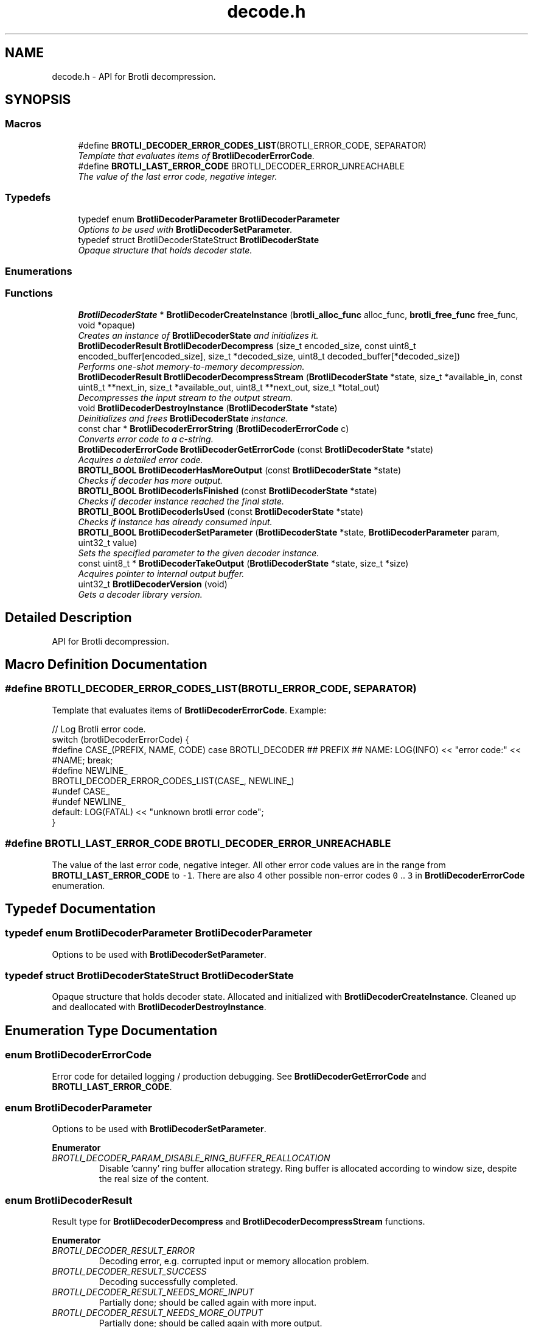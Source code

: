 .TH "decode.h" 3 "Fri Dec 8 2017" "Brotli" \" -*- nroff -*-
.ad l
.nh
.SH NAME
decode.h \- API for Brotli decompression\&.  

.SH SYNOPSIS
.br
.PP
.SS "Macros"

.in +1c
.ti -1c
.RI "#define \fBBROTLI_DECODER_ERROR_CODES_LIST\fP(BROTLI_ERROR_CODE,  SEPARATOR)        "
.br
.RI "\fITemplate that evaluates items of \fBBrotliDecoderErrorCode\fP\&. \fP"
.ti -1c
.RI "#define \fBBROTLI_LAST_ERROR_CODE\fP   BROTLI_DECODER_ERROR_UNREACHABLE"
.br
.RI "\fIThe value of the last error code, negative integer\&. \fP"
.in -1c
.SS "Typedefs"

.in +1c
.ti -1c
.RI "typedef enum \fBBrotliDecoderParameter\fP \fBBrotliDecoderParameter\fP"
.br
.RI "\fIOptions to be used with \fBBrotliDecoderSetParameter\fP\&. \fP"
.ti -1c
.RI "typedef struct BrotliDecoderStateStruct \fBBrotliDecoderState\fP"
.br
.RI "\fIOpaque structure that holds decoder state\&. \fP"
.in -1c
.SS "Enumerations"
.SS "Functions"

.in +1c
.ti -1c
.RI "\fBBrotliDecoderState\fP * \fBBrotliDecoderCreateInstance\fP (\fBbrotli_alloc_func\fP alloc_func, \fBbrotli_free_func\fP free_func, void *opaque)"
.br
.RI "\fICreates an instance of \fBBrotliDecoderState\fP and initializes it\&. \fP"
.ti -1c
.RI "\fBBrotliDecoderResult\fP \fBBrotliDecoderDecompress\fP (size_t encoded_size, const uint8_t encoded_buffer[encoded_size], size_t *decoded_size, uint8_t decoded_buffer[*decoded_size])"
.br
.RI "\fIPerforms one-shot memory-to-memory decompression\&. \fP"
.ti -1c
.RI "\fBBrotliDecoderResult\fP \fBBrotliDecoderDecompressStream\fP (\fBBrotliDecoderState\fP *state, size_t *available_in, const uint8_t **next_in, size_t *available_out, uint8_t **next_out, size_t *total_out)"
.br
.RI "\fIDecompresses the input stream to the output stream\&. \fP"
.ti -1c
.RI "void \fBBrotliDecoderDestroyInstance\fP (\fBBrotliDecoderState\fP *state)"
.br
.RI "\fIDeinitializes and frees \fBBrotliDecoderState\fP instance\&. \fP"
.ti -1c
.RI "const char * \fBBrotliDecoderErrorString\fP (\fBBrotliDecoderErrorCode\fP c)"
.br
.RI "\fIConverts error code to a c-string\&. \fP"
.ti -1c
.RI "\fBBrotliDecoderErrorCode\fP \fBBrotliDecoderGetErrorCode\fP (const \fBBrotliDecoderState\fP *state)"
.br
.RI "\fIAcquires a detailed error code\&. \fP"
.ti -1c
.RI "\fBBROTLI_BOOL\fP \fBBrotliDecoderHasMoreOutput\fP (const \fBBrotliDecoderState\fP *state)"
.br
.RI "\fIChecks if decoder has more output\&. \fP"
.ti -1c
.RI "\fBBROTLI_BOOL\fP \fBBrotliDecoderIsFinished\fP (const \fBBrotliDecoderState\fP *state)"
.br
.RI "\fIChecks if decoder instance reached the final state\&. \fP"
.ti -1c
.RI "\fBBROTLI_BOOL\fP \fBBrotliDecoderIsUsed\fP (const \fBBrotliDecoderState\fP *state)"
.br
.RI "\fIChecks if instance has already consumed input\&. \fP"
.ti -1c
.RI "\fBBROTLI_BOOL\fP \fBBrotliDecoderSetParameter\fP (\fBBrotliDecoderState\fP *state, \fBBrotliDecoderParameter\fP param, uint32_t value)"
.br
.RI "\fISets the specified parameter to the given decoder instance\&. \fP"
.ti -1c
.RI "const uint8_t * \fBBrotliDecoderTakeOutput\fP (\fBBrotliDecoderState\fP *state, size_t *size)"
.br
.RI "\fIAcquires pointer to internal output buffer\&. \fP"
.ti -1c
.RI "uint32_t \fBBrotliDecoderVersion\fP (void)"
.br
.RI "\fIGets a decoder library version\&. \fP"
.in -1c
.SH "Detailed Description"
.PP 
API for Brotli decompression\&. 


.SH "Macro Definition Documentation"
.PP 
.SS "#define BROTLI_DECODER_ERROR_CODES_LIST(BROTLI_ERROR_CODE, SEPARATOR)"

.PP
Template that evaluates items of \fBBrotliDecoderErrorCode\fP\&. Example:
.PP
.nf
// Log Brotli error code\&.
switch (brotliDecoderErrorCode) {
#define CASE_(PREFIX, NAME, CODE) \
  case BROTLI_DECODER ## PREFIX ## NAME: \
    LOG(INFO) << "error code:" << #NAME; \
    break;
#define NEWLINE_
BROTLI_DECODER_ERROR_CODES_LIST(CASE_, NEWLINE_)
#undef CASE_
#undef NEWLINE_
  default: LOG(FATAL) << "unknown brotli error code";
}

.fi
.PP
 
.SS "#define BROTLI_LAST_ERROR_CODE   BROTLI_DECODER_ERROR_UNREACHABLE"

.PP
The value of the last error code, negative integer\&. All other error code values are in the range from \fBBROTLI_LAST_ERROR_CODE\fP to \fC-1\fP\&. There are also 4 other possible non-error codes \fC0\fP \&.\&. \fC3\fP in \fBBrotliDecoderErrorCode\fP enumeration\&. 
.SH "Typedef Documentation"
.PP 
.SS "typedef enum \fBBrotliDecoderParameter\fP  \fBBrotliDecoderParameter\fP"

.PP
Options to be used with \fBBrotliDecoderSetParameter\fP\&. 
.SS "typedef struct BrotliDecoderStateStruct \fBBrotliDecoderState\fP"

.PP
Opaque structure that holds decoder state\&. Allocated and initialized with \fBBrotliDecoderCreateInstance\fP\&. Cleaned up and deallocated with \fBBrotliDecoderDestroyInstance\fP\&. 
.SH "Enumeration Type Documentation"
.PP 
.SS "enum \fBBrotliDecoderErrorCode\fP"

.PP
Error code for detailed logging / production debugging\&. See \fBBrotliDecoderGetErrorCode\fP and \fBBROTLI_LAST_ERROR_CODE\fP\&. 
.SS "enum \fBBrotliDecoderParameter\fP"

.PP
Options to be used with \fBBrotliDecoderSetParameter\fP\&. 
.PP
\fBEnumerator\fP
.in +1c
.TP
\fB\fIBROTLI_DECODER_PARAM_DISABLE_RING_BUFFER_REALLOCATION \fP\fP
Disable 'canny' ring buffer allocation strategy\&. Ring buffer is allocated according to window size, despite the real size of the content\&. 
.SS "enum \fBBrotliDecoderResult\fP"

.PP
Result type for \fBBrotliDecoderDecompress\fP and \fBBrotliDecoderDecompressStream\fP functions\&. 
.PP
\fBEnumerator\fP
.in +1c
.TP
\fB\fIBROTLI_DECODER_RESULT_ERROR \fP\fP
Decoding error, e\&.g\&. corrupted input or memory allocation problem\&. 
.TP
\fB\fIBROTLI_DECODER_RESULT_SUCCESS \fP\fP
Decoding successfully completed\&. 
.TP
\fB\fIBROTLI_DECODER_RESULT_NEEDS_MORE_INPUT \fP\fP
Partially done; should be called again with more input\&. 
.TP
\fB\fIBROTLI_DECODER_RESULT_NEEDS_MORE_OUTPUT \fP\fP
Partially done; should be called again with more output\&. 
.SH "Function Documentation"
.PP 
.SS "\fBBrotliDecoderState\fP* BrotliDecoderCreateInstance (\fBbrotli_alloc_func\fP alloc_func, \fBbrotli_free_func\fP free_func, void * opaque)"

.PP
Creates an instance of \fBBrotliDecoderState\fP and initializes it\&. The instance can be used once for decoding and should then be destroyed with \fBBrotliDecoderDestroyInstance\fP, it cannot be reused for a new decoding session\&.
.PP
\fCalloc_func\fP and \fCfree_func\fP \fBMUST\fP be both zero or both non-zero\&. In the case they are both zero, default memory allocators are used\&. \fCopaque\fP is passed to \fCalloc_func\fP and \fCfree_func\fP when they are called\&. \fCfree_func\fP has to return without doing anything when asked to free a NULL pointer\&.
.PP
\fBParameters:\fP
.RS 4
\fIalloc_func\fP custom memory allocation function 
.br
\fIfree_func\fP custom memory free function 
.br
\fIopaque\fP custom memory manager handle 
.RE
.PP
\fBReturns:\fP
.RS 4
\fC0\fP if instance can not be allocated or initialized 
.PP
pointer to initialized \fBBrotliDecoderState\fP otherwise 
.RE
.PP

.SS "\fBBrotliDecoderResult\fP BrotliDecoderDecompress (size_t encoded_size, const uint8_t encoded_buffer[encoded_size], size_t * decoded_size, uint8_t decoded_buffer[*decoded_size])"

.PP
Performs one-shot memory-to-memory decompression\&. Decompresses the data in \fCencoded_buffer\fP into \fCdecoded_buffer\fP, and sets \fC*decoded_size\fP to the decompressed length\&.
.PP
\fBParameters:\fP
.RS 4
\fIencoded_size\fP size of \fCencoded_buffer\fP 
.br
\fIencoded_buffer\fP compressed data buffer with at least \fCencoded_size\fP addressable bytes 
.br
\fIdecoded_size\fP \fBin:\fP size of \fCdecoded_buffer\fP; 
.br
 \fBout:\fP length of decompressed data written to \fCdecoded_buffer\fP 
.br
\fIdecoded_buffer\fP decompressed data destination buffer 
.RE
.PP
\fBReturns:\fP
.RS 4
\fBBROTLI_DECODER_RESULT_ERROR\fP if input is corrupted, memory allocation failed, or \fCdecoded_buffer\fP is not large enough; 
.PP
\fBBROTLI_DECODER_RESULT_SUCCESS\fP otherwise 
.RE
.PP

.SS "\fBBrotliDecoderResult\fP BrotliDecoderDecompressStream (\fBBrotliDecoderState\fP * state, size_t * available_in, const uint8_t ** next_in, size_t * available_out, uint8_t ** next_out, size_t * total_out)"

.PP
Decompresses the input stream to the output stream\&. The values \fC*available_in\fP and \fC*available_out\fP must specify the number of bytes addressable at \fC*next_in\fP and \fC*next_out\fP respectively\&. When \fC*available_out\fP is \fC0\fP, \fCnext_out\fP is allowed to be \fCNULL\fP\&.
.PP
After each call, \fC*available_in\fP will be decremented by the amount of input bytes consumed, and the \fC*next_in\fP pointer will be incremented by that amount\&. Similarly, \fC*available_out\fP will be decremented by the amount of output bytes written, and the \fC*next_out\fP pointer will be incremented by that amount\&.
.PP
\fCtotal_out\fP, if it is not a null-pointer, will be set to the number of bytes decompressed since the last \fCstate\fP initialization\&.
.PP
\fBNote:\fP
.RS 4
Input is never overconsumed, so \fCnext_in\fP and \fCavailable_in\fP could be passed to the next consumer after decoding is complete\&.
.RE
.PP
\fBParameters:\fP
.RS 4
\fIstate\fP decoder instance 
.br
\fIavailable_in\fP \fBin:\fP amount of available input; 
.br
 \fBout:\fP amount of unused input 
.br
\fInext_in\fP pointer to the next compressed byte 
.br
\fIavailable_out\fP \fBin:\fP length of output buffer; 
.br
 \fBout:\fP remaining size of output buffer 
.br
\fInext_out\fP output buffer cursor; can be \fCNULL\fP if \fCavailable_out\fP is \fC0\fP 
.br
\fItotal_out\fP number of bytes decompressed so far; can be \fCNULL\fP 
.RE
.PP
\fBReturns:\fP
.RS 4
\fBBROTLI_DECODER_RESULT_ERROR\fP if input is corrupted, memory allocation failed, arguments were invalid, etc\&.; use \fBBrotliDecoderGetErrorCode\fP to get detailed error code 
.PP
\fBBROTLI_DECODER_RESULT_NEEDS_MORE_INPUT\fP decoding is blocked until more input data is provided 
.PP
\fBBROTLI_DECODER_RESULT_NEEDS_MORE_OUTPUT\fP decoding is blocked until more output space is provided 
.PP
\fBBROTLI_DECODER_RESULT_SUCCESS\fP decoding is finished, no more input might be consumed and no more output will be produced 
.RE
.PP

.SS "void BrotliDecoderDestroyInstance (\fBBrotliDecoderState\fP * state)"

.PP
Deinitializes and frees \fBBrotliDecoderState\fP instance\&. 
.PP
\fBParameters:\fP
.RS 4
\fIstate\fP decoder instance to be cleaned up and deallocated 
.RE
.PP

.SS "\fBBrotliDecoderErrorCode\fP BrotliDecoderGetErrorCode (const \fBBrotliDecoderState\fP * state)"

.PP
Acquires a detailed error code\&. Should be used only after \fBBrotliDecoderDecompressStream\fP returns \fBBROTLI_DECODER_RESULT_ERROR\fP\&.
.PP
See also \fBBrotliDecoderErrorString\fP
.PP
\fBParameters:\fP
.RS 4
\fIstate\fP decoder instance 
.RE
.PP
\fBReturns:\fP
.RS 4
last saved error code 
.RE
.PP

.SS "\fBBROTLI_BOOL\fP BrotliDecoderHasMoreOutput (const \fBBrotliDecoderState\fP * state)"

.PP
Checks if decoder has more output\&. 
.PP
\fBParameters:\fP
.RS 4
\fIstate\fP decoder instance 
.RE
.PP
\fBReturns:\fP
.RS 4
\fBBROTLI_TRUE\fP, if decoder has some unconsumed output 
.PP
\fBBROTLI_FALSE\fP otherwise 
.RE
.PP

.SS "\fBBROTLI_BOOL\fP BrotliDecoderIsFinished (const \fBBrotliDecoderState\fP * state)"

.PP
Checks if decoder instance reached the final state\&. 
.PP
\fBParameters:\fP
.RS 4
\fIstate\fP decoder instance 
.RE
.PP
\fBReturns:\fP
.RS 4
\fBBROTLI_TRUE\fP if decoder is in a state where it reached the end of the input and produced all of the output 
.PP
\fBBROTLI_FALSE\fP otherwise 
.RE
.PP

.SS "\fBBROTLI_BOOL\fP BrotliDecoderIsUsed (const \fBBrotliDecoderState\fP * state)"

.PP
Checks if instance has already consumed input\&. Instance that returns \fBBROTLI_FALSE\fP is considered 'fresh' and could be reused\&.
.PP
\fBParameters:\fP
.RS 4
\fIstate\fP decoder instance 
.RE
.PP
\fBReturns:\fP
.RS 4
\fBBROTLI_TRUE\fP if decoder has already used some input bytes 
.PP
\fBBROTLI_FALSE\fP otherwise 
.RE
.PP

.SS "\fBBROTLI_BOOL\fP BrotliDecoderSetParameter (\fBBrotliDecoderState\fP * state, \fBBrotliDecoderParameter\fP param, uint32_t value)"

.PP
Sets the specified parameter to the given decoder instance\&. 
.PP
\fBParameters:\fP
.RS 4
\fIstate\fP decoder instance 
.br
\fIparam\fP parameter to set 
.br
\fIvalue\fP new parameter value 
.RE
.PP
\fBReturns:\fP
.RS 4
\fBBROTLI_FALSE\fP if parameter is unrecognized, or value is invalid 
.PP
\fBBROTLI_TRUE\fP if value is accepted 
.RE
.PP

.SS "const uint8_t* BrotliDecoderTakeOutput (\fBBrotliDecoderState\fP * state, size_t * size)"

.PP
Acquires pointer to internal output buffer\&. This method is used to make language bindings easier and more efficient:
.IP "1." 4
push data to \fBBrotliDecoderDecompressStream\fP, until \fBBROTLI_DECODER_RESULT_NEEDS_MORE_OUTPUT\fP is reported
.IP "2." 4
use \fBBrotliDecoderTakeOutput\fP to peek bytes and copy to language-specific entity
.PP
.PP
Also this could be useful if there is an output stream that is able to consume all the provided data (e\&.g\&. when data is saved to file system)\&.
.PP
\fBAttention:\fP
.RS 4
After every call to \fBBrotliDecoderTakeOutput\fP \fC*size\fP bytes of output are considered consumed for all consecutive calls to the instance methods; returned pointer becomes invalidated as well\&.
.RE
.PP
\fBNote:\fP
.RS 4
Decoder output is not guaranteed to be contiguous\&. This means that after the size-unrestricted call to \fBBrotliDecoderTakeOutput\fP, immediate next call to \fBBrotliDecoderTakeOutput\fP may return more data\&.
.RE
.PP
\fBParameters:\fP
.RS 4
\fIstate\fP decoder instance 
.br
\fIsize\fP \fBin:\fP number of bytes caller is ready to take, \fC0\fP if any amount could be handled; 
.br
 \fBout:\fP amount of data pointed by returned pointer and considered consumed; 
.br
 out value is never greater than in value, unless it is \fC0\fP 
.RE
.PP
\fBReturns:\fP
.RS 4
pointer to output data 
.RE
.PP

.SS "uint32_t BrotliDecoderVersion (void)"

.PP
Gets a decoder library version\&. Look at BROTLI_VERSION for more information\&. 
.SH "Author"
.PP 
Generated automatically by Doxygen for Brotli from the source code\&.
